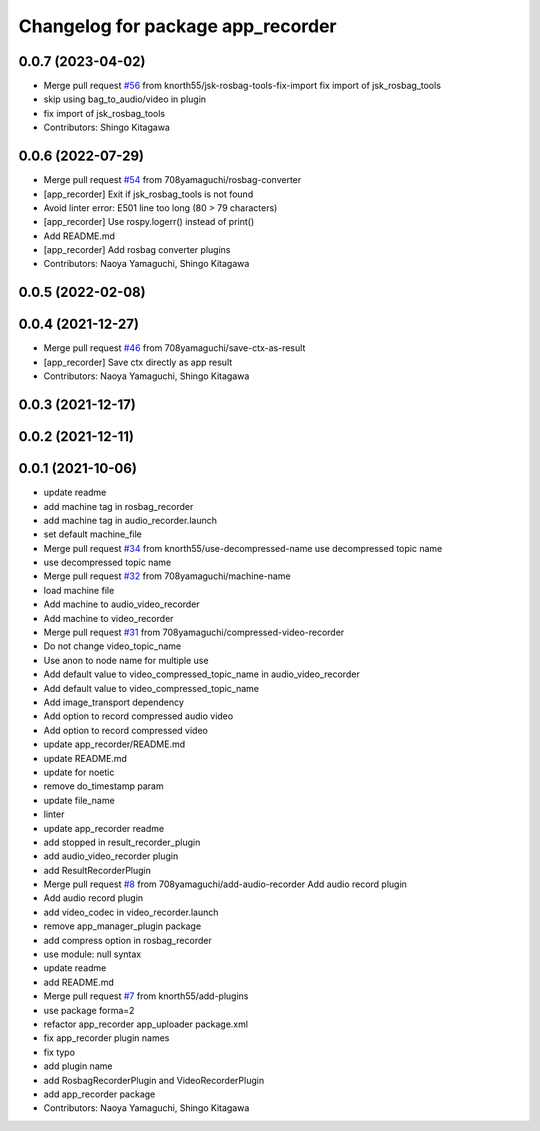 ^^^^^^^^^^^^^^^^^^^^^^^^^^^^^^^^^^
Changelog for package app_recorder
^^^^^^^^^^^^^^^^^^^^^^^^^^^^^^^^^^

0.0.7 (2023-04-02)
------------------
* Merge pull request `#56 <https://github.com/knorth55/app_manager_utils/issues/56>`_ from knorth55/jsk-rosbag-tools-fix-import
  fix import of jsk_rosbag_tools
* skip using bag_to_audio/video in plugin
* fix import of jsk_rosbag_tools
* Contributors: Shingo Kitagawa

0.0.6 (2022-07-29)
------------------
* Merge pull request `#54 <https://github.com/knorth55/app_manager_utils/issues/54>`_ from 708yamaguchi/rosbag-converter
* [app_recorder] Exit if jsk_rosbag_tools is not found
* Avoid linter error: E501 line too long (80 > 79 characters)
* [app_recorder] Use rospy.logerr() instead of print()
* Add README.md
* [app_recorder] Add rosbag converter plugins
* Contributors: Naoya Yamaguchi, Shingo Kitagawa

0.0.5 (2022-02-08)
------------------

0.0.4 (2021-12-27)
------------------
* Merge pull request `#46 <https://github.com/knorth55/app_manager_utils/issues/46>`_ from 708yamaguchi/save-ctx-as-result
* [app_recorder] Save ctx directly as app result
* Contributors: Naoya Yamaguchi, Shingo Kitagawa

0.0.3 (2021-12-17)
------------------

0.0.2 (2021-12-11)
------------------

0.0.1 (2021-10-06)
------------------
* update readme
* add machine tag in rosbag_recorder
* add machine tag in audio_recorder.launch
* set default machine_file
* Merge pull request `#34 <https://github.com/knorth55/app_manager_utils/issues/34>`_ from knorth55/use-decompressed-name
  use decompressed topic name
* use decompressed topic name
* Merge pull request `#32 <https://github.com/knorth55/app_manager_utils/issues/32>`_ from 708yamaguchi/machine-name
* load machine file
* Add machine to audio_video_recorder
* Add machine to video_recorder
* Merge pull request `#31 <https://github.com/knorth55/app_manager_utils/issues/31>`_ from 708yamaguchi/compressed-video-recorder
* Do not change video_topic_name
* Use anon to node name for multiple use
* Add default value to video_compressed_topic_name in audio_video_recorder
* Add default value to video_compressed_topic_name
* Add image_transport dependency
* Add option to record compressed audio video
* Add option to record compressed video
* update app_recorder/README.md
* update README.md
* update for noetic
* remove do_timestamp param
* update file_name
* linter
* update app_recorder readme
* add stopped in result_recorder_plugin
* add audio_video_recorder plugin
* add ResultRecorderPlugin
* Merge pull request `#8 <https://github.com/knorth55/app_manager_utils/issues/8>`_ from 708yamaguchi/add-audio-recorder
  Add audio record plugin
* Add audio record plugin
* add video_codec in video_recorder.launch
* remove app_manager_plugin package
* add compress option in rosbag_recorder
* use module: null syntax
* update readme
* add README.md
* Merge pull request `#7 <https://github.com/knorth55/app_manager_utils/issues/7>`_ from knorth55/add-plugins
* use package forma=2
* refactor app_recorder app_uploader package.xml
* fix app_recorder plugin names
* fix typo
* add plugin name
* add RosbagRecorderPlugin and VideoRecorderPlugin
* add app_recorder package
* Contributors: Naoya Yamaguchi, Shingo Kitagawa
